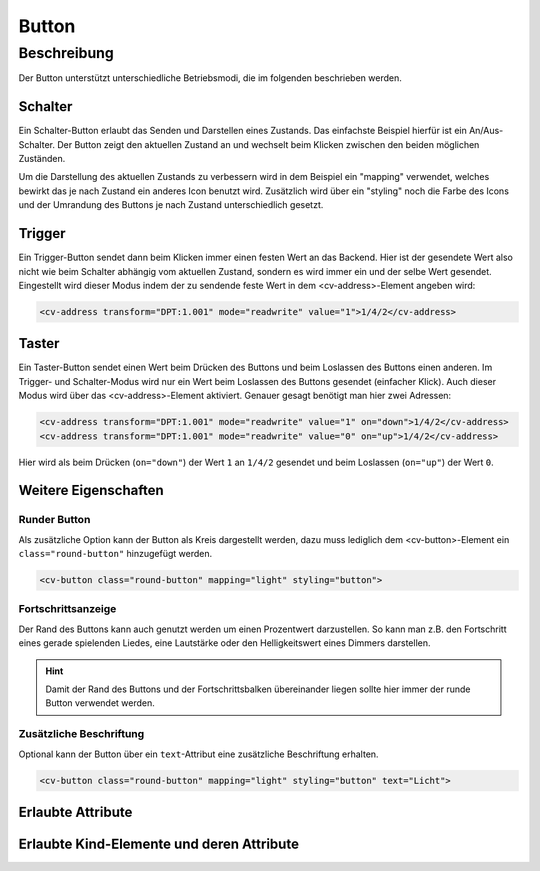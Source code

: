 .. _tile-component-button:

Button
======

.. api-doc:: cv.ui.structure.tile.components.Button


Beschreibung
------------

Der Button unterstützt unterschiedliche Betriebsmodi, die im folgenden beschrieben werden.

Schalter
^^^^^^^^

Ein Schalter-Button erlaubt das Senden und Darstellen eines Zustands. Das einfachste Beispiel hierfür ist ein An/Aus-Schalter.
Der Button zeigt den aktuellen Zustand an und wechselt beim Klicken zwischen den beiden möglichen Zuständen.

.. widget-example::

    <settings design="tile" selector="cv-button" wrap-in="cv-tile" wrapper-class="screenshots">
        <screenshot name="cv-button-off" margin="10 10 10 10">
            <data address="1/4/2">0</data>
            <caption>Ausgeschaltet</caption>
        </screenshot>
        <screenshot name="cv-button-on" margin="10 10 10 10">
            <data address="1/4/2">1</data>
            <caption>Eingeschaltet</caption>
        </screenshot>
    </settings>
    <cv-meta>
        <cv-mapping name="light">
            <entry value="0">ri-lightbulb-line</entry>
            <entry value="1">ri-lightbulb-fill</entry>
        </cv-mapping>
        <cv-styling name="button">
            <entry value="0">inactive</entry>
            <entry range-min="1">active</entry>
        </cv-styling>
    </cv-meta>
    <cv-button mapping="light" styling="button">
        <cv-address transform="DPT:1.001" mode="readwrite">1/4/2</cv-address>
        <cv-icon class="value">ri-question-mark</cv-icon>
    </cv-button>

Um die Darstellung des aktuellen Zustands zu verbessern wird in dem Beispiel ein "mapping" verwendet, welches
bewirkt das je nach Zustand ein anderes Icon benutzt wird. Zusätzlich wird über ein "styling" noch die Farbe des
Icons und der Umrandung des Buttons je nach Zustand unterschiedlich gesetzt.


Trigger
^^^^^^^

Ein Trigger-Button sendet dann beim Klicken immer einen festen Wert an das Backend. Hier ist der gesendete Wert also
nicht wie beim Schalter abhängig vom aktuellen Zustand, sondern es wird immer ein und der selbe Wert gesendet.
Eingestellt wird dieser Modus indem der zu sendende feste Wert in dem <cv-address>-Element angeben wird:

.. code-block:: xml

    <cv-address transform="DPT:1.001" mode="readwrite" value="1">1/4/2</cv-address>


Taster
^^^^^^^

Ein Taster-Button sendet einen Wert beim Drücken des Buttons und beim Loslassen des Buttons einen anderen.
Im Trigger- und Schalter-Modus wird nur ein Wert beim Loslassen des Buttons gesendet (einfacher Klick).
Auch dieser Modus wird über das <cv-address>-Element aktiviert. Genauer gesagt benötigt man hier zwei Adressen:

.. code-block:: xml

    <cv-address transform="DPT:1.001" mode="readwrite" value="1" on="down">1/4/2</cv-address>
    <cv-address transform="DPT:1.001" mode="readwrite" value="0" on="up">1/4/2</cv-address>

Hier wird als beim Drücken (``on="down"``) der Wert ``1`` an ``1/4/2`` gesendet und beim Loslassen (``on="up"``) der Wert ``0``.


Weitere Eigenschaften
^^^^^^^^^^^^^^^^^^^^^

Runder Button
+++++++++++++

Als zusätzliche Option kann der Button als Kreis dargestellt werden, dazu muss lediglich dem <cv-button>-Element
ein ``class="round-button"`` hinzugefügt werden.

.. widget-example::
    :hide-source: true

    <settings design="tile" selector="cv-button" wrap-in="cv-tile" wrapper-class="screenshots">
        <screenshot name="cv-button-round-off" margin="10 10 10 10">
            <data address="1/4/2">0</data>
            <caption>Ausgeschaltet</caption>
        </screenshot>
        <screenshot name="cv-button-round-on" margin="10 10 10 10">
            <data address="1/4/2">1</data>
            <caption>Eingeschaltet</caption>
        </screenshot>
    </settings>
    <cv-meta>
        <cv-mapping name="light">
            <entry value="0">ri-lightbulb-line</entry>
            <entry value="1">ri-lightbulb-fill</entry>
        </cv-mapping>
        <cv-styling name="button">
            <entry value="0">inactive</entry>
            <entry range-min="1">active</entry>
        </cv-styling>
    </cv-meta>
    <cv-button class="round-button" mapping="light" styling="button">
        <cv-address transform="DPT:1.001" mode="readwrite">1/4/2</cv-address>
        <cv-icon class="value">ri-question-mark</cv-icon>
    </cv-button>

.. code-block:: xml

    <cv-button class="round-button" mapping="light" styling="button">


Fortschrittsanzeige
+++++++++++++++++++

Der Rand des Buttons kann auch genutzt werden um einen Prozentwert darzustellen. So kann man z.B. den Fortschritt
eines gerade spielenden Liedes, eine Lautstärke oder den Helligkeitswert eines Dimmers darstellen.

.. HINT::

    Damit der Rand des Buttons und der Fortschrittsbalken übereinander liegen sollte hier immer der runde
    Button verwendet werden.

.. widget-example::

    <settings design="tile" selector="cv-button" wrap-in="cv-tile">
        <screenshot name="cv-button-progress" margin="10 10 10 10">
            <data address="1/4/1">75</data>
            <data address="1/4/2">1</data>
            <caption>75% Helligkeit </caption>
        </screenshot>
    </settings>
    <cv-meta>
        <cv-mapping name="light">
            <entry value="0">ri-lightbulb-line</entry>
            <entry value="1">ri-lightbulb-fill</entry>
        </cv-mapping>
        <cv-styling name="button">
            <entry value="0">inactive</entry>
            <entry range-min="1">active</entry>
        </cv-styling>
    </cv-meta>
    <cv-button class="round-button" mapping="light" styling="button">
        <cv-address transform="DPT:1.001" mode="readwrite">1/4/2</cv-address>
        <cv-address transform="DPT:5.001" mode="read" target="progress">1/4/1</cv-address>
        <cv-icon class="value">ri-question-mark</cv-icon>
    </cv-button>


Zusätzliche Beschriftung
++++++++++++++++++++++++

Optional kann der Button über ein ``text``-Attribut eine zusätzliche Beschriftung erhalten.

.. code-block:: xml

    <cv-button class="round-button" mapping="light" styling="button" text="Licht">

.. widget-example::
    :hide-source: true

    <settings design="tile" selector="cv-button" wrap-in="cv-tile">
        <screenshot name="cv-button-text" margin="10 10 24 10">
            <data address="1/4/1">75</data>
            <data address="1/4/2">1</data>
        </screenshot>
    </settings>
    <cv-meta>
        <cv-mapping name="light">
            <entry value="0">ri-lightbulb-line</entry>
            <entry value="1">ri-lightbulb-fill</entry>
        </cv-mapping>
        <cv-styling name="button">
            <entry value="0">inactive</entry>
            <entry range-min="1">active</entry>
        </cv-styling>
    </cv-meta>
    <cv-button class="round-button" mapping="light" styling="button" text="Licht">
        <cv-address transform="DPT:1.001" mode="readwrite">1/4/2</cv-address>
        <cv-icon class="value">ri-question-mark</cv-icon>
    </cv-button>


Erlaubte Attribute
^^^^^^^^^^^^^^^^^^

.. parameter-information:: cv-button tile


Erlaubte Kind-Elemente und deren Attribute
^^^^^^^^^^^^^^^^^^^^^^^^^^^^^^^^^^^^^^^^^^

.. elements-information:: cv-button tile

